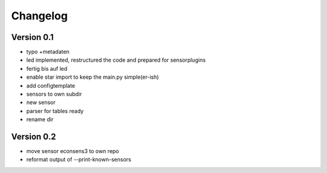 =========
Changelog
=========

Version 0.1
===========

- typo +metadaten
- led implemented, restructured the code and prepared for sensorplugins
- fertig bis auf led
- enable star import to keep the main.py simple(er-ish)
- add configtemplate
- sensors to own subdir
- new sensor
- parser for tables ready
- rename dir

Version 0.2
===========

- move sensor econsens3 to own repo
- reformat output of --print-known-sensors
